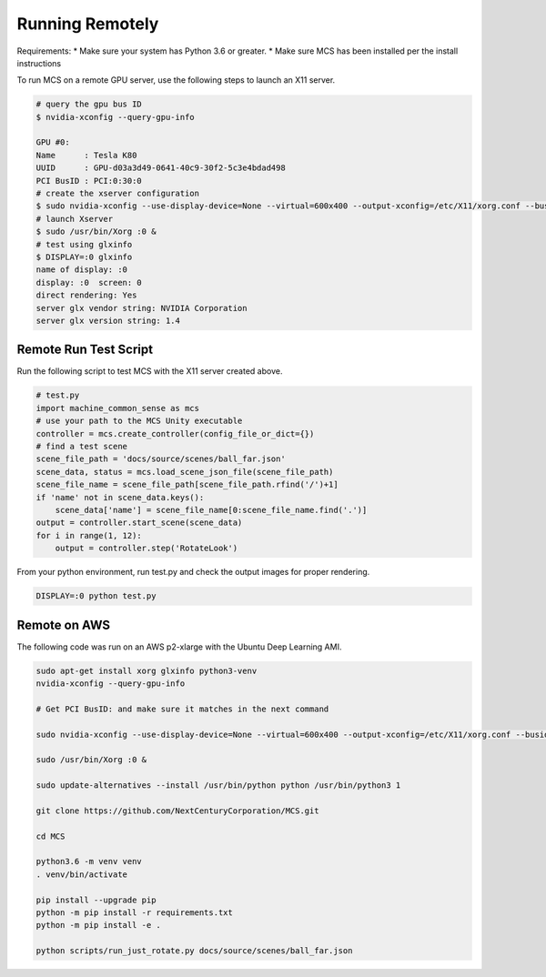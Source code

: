 Running Remotely
================

Requirements:
* Make sure your system has Python 3.6 or greater.
* Make sure MCS has been installed per the install instructions

To run MCS on a remote GPU server, use the following steps to launch an X11 server.

.. code-block:: console

    # query the gpu bus ID
    $ nvidia-xconfig --query-gpu-info

    GPU #0:
    Name      : Tesla K80
    UUID      : GPU-d03a3d49-0641-40c9-30f2-5c3e4bdad498
    PCI BusID : PCI:0:30:0
    # create the xserver configuration
    $ sudo nvidia-xconfig --use-display-device=None --virtual=600x400 --output-xconfig=/etc/X11/xorg.conf --busid=PCI:0:30:0
    # launch Xserver
    $ sudo /usr/bin/Xorg :0 &
    # test using glxinfo
    $ DISPLAY=:0 glxinfo
    name of display: :0
    display: :0  screen: 0
    direct rendering: Yes
    server glx vendor string: NVIDIA Corporation
    server glx version string: 1.4


Remote Run Test Script
----------------------

Run the following script to test MCS with the X11 server created above.

.. code-block:: python

    # test.py
    import machine_common_sense as mcs
    # use your path to the MCS Unity executable
    controller = mcs.create_controller(config_file_or_dict={})
    # find a test scene
    scene_file_path = 'docs/source/scenes/ball_far.json'
    scene_data, status = mcs.load_scene_json_file(scene_file_path)
    scene_file_name = scene_file_path[scene_file_path.rfind('/')+1]
    if 'name' not in scene_data.keys():
        scene_data['name'] = scene_file_name[0:scene_file_name.find('.')]
    output = controller.start_scene(scene_data)
    for i in range(1, 12):
        output = controller.step('RotateLook')

From your python environment, run test.py and check the output images for proper rendering.

.. code-block:: console

    DISPLAY=:0 python test.py

Remote on AWS 
-------------

The following code was run on an AWS p2-xlarge with the Ubuntu Deep Learning AMI.

.. code-block:: bash

    sudo apt-get install xorg glxinfo python3-venv
    nvidia-xconfig --query-gpu-info

    # Get PCI BusID: and make sure it matches in the next command

    sudo nvidia-xconfig --use-display-device=None --virtual=600x400 --output-xconfig=/etc/X11/xorg.conf --busid=PCI:0:30:0

    sudo /usr/bin/Xorg :0 &

    sudo update-alternatives --install /usr/bin/python python /usr/bin/python3 1

    git clone https://github.com/NextCenturyCorporation/MCS.git

    cd MCS

    python3.6 -m venv venv
    . venv/bin/activate

    pip install --upgrade pip
    python -m pip install -r requirements.txt
    python -m pip install -e .

    python scripts/run_just_rotate.py docs/source/scenes/ball_far.json

